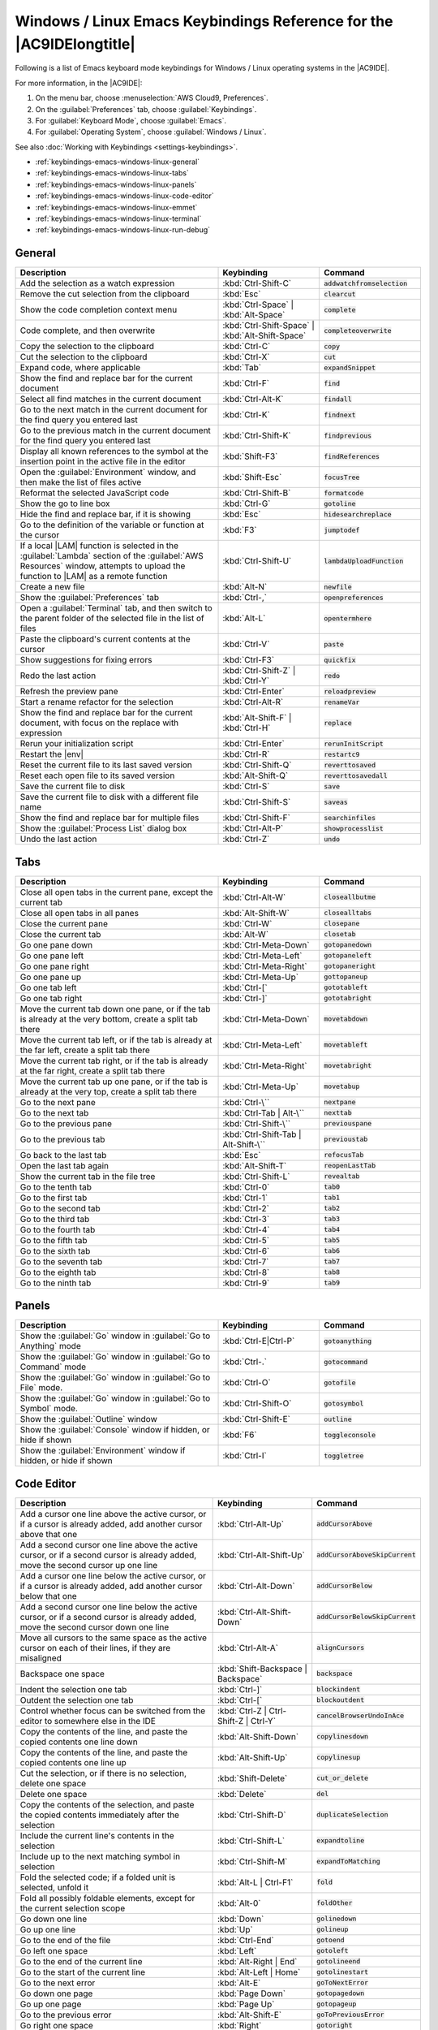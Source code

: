 .. Copyright 2010-2019 Amazon.com, Inc. or its affiliates. All Rights Reserved.

   This work is licensed under a Creative Commons Attribution-NonCommercial-ShareAlike 4.0
   International License (the "License"). You may not use this file except in compliance with the
   License. A copy of the License is located at http://creativecommons.org/licenses/by-nc-sa/4.0/.

   This file is distributed on an "AS IS" BASIS, WITHOUT WARRANTIES OR CONDITIONS OF ANY KIND,
   either express or implied. See the License for the specific language governing permissions and
   limitations under the License.

.. _keybindings-emacs-windows-linux:

#####################################################################
Windows / Linux Emacs Keybindings Reference for the |AC9IDElongtitle|
#####################################################################

.. meta::
    :description:
        Provides a list of Emacs keyboard mode keybindings for Windows / Linux operating systems in the AWS Cloud9 IDE.

Following is a list of Emacs keyboard mode keybindings for Windows / Linux operating systems in the |AC9IDE|.

For more information, in the |AC9IDE|:

#. On the menu bar, choose :menuselection:`AWS Cloud9, Preferences`.
#. On the :guilabel:`Preferences` tab, choose :guilabel:`Keybindings`.
#. For :guilabel:`Keyboard Mode`, choose :guilabel:`Emacs`.
#. For :guilabel:`Operating System`, choose :guilabel:`Windows / Linux`.

See also :doc:`Working with Keybindings <settings-keybindings>`.

* :ref:`keybindings-emacs-windows-linux-general`
* :ref:`keybindings-emacs-windows-linux-tabs`
* :ref:`keybindings-emacs-windows-linux-panels`
* :ref:`keybindings-emacs-windows-linux-code-editor`
* :ref:`keybindings-emacs-windows-linux-emmet`
* :ref:`keybindings-emacs-windows-linux-terminal`
* :ref:`keybindings-emacs-windows-linux-run-debug`

.. _keybindings-emacs-windows-linux-general:

General
=======

.. list-table::
   :widths: 2 1 1
   :header-rows: 1

   * - Description
     - Keybinding
     - Command
   * - Add the selection as a watch expression
     - :kbd:`Ctrl-Shift-C`
     - :code:`addwatchfromselection`
   * - Remove the cut selection from the clipboard
     - :kbd:`Esc`
     - :code:`clearcut`
   * - Show the code completion context menu
     - :kbd:`Ctrl-Space` | :kbd:`Alt-Space`
     - :code:`complete`
   * - Code complete, and then overwrite
     - :kbd:`Ctrl-Shift-Space` | :kbd:`Alt-Shift-Space`
     - :code:`completeoverwrite`
   * - Copy the selection to the clipboard
     - :kbd:`Ctrl-C`
     - :code:`copy`
   * - Cut the selection to the clipboard
     - :kbd:`Ctrl-X`
     - :code:`cut`
   * - Expand code, where applicable
     - :kbd:`Tab`
     - :code:`expandSnippet`
   * - Show the find and replace bar for the current document
     - :kbd:`Ctrl-F`
     - :code:`find`
   * - Select all find matches in the current document
     - :kbd:`Ctrl-Alt-K`
     - :code:`findall`
   * - Go to the next match in the current document for the find query you entered last
     - :kbd:`Ctrl-K`
     - :code:`findnext`
   * - Go to the previous match in the current document for the find query you entered last
     - :kbd:`Ctrl-Shift-K`
     - :code:`findprevious`
   * - Display all known references to the symbol at the insertion point in the active file in the editor
     - :kbd:`Shift-F3`
     - :code:`findReferences`
   * - Open the :guilabel:`Environment` window, and then make the list of files active
     - :kbd:`Shift-Esc`
     - :code:`focusTree`
   * - Reformat the selected JavaScript code
     - :kbd:`Ctrl-Shift-B`
     - :code:`formatcode`
   * - Show the go to line box
     - :kbd:`Ctrl-G`
     - :code:`gotoline`
   * - Hide the find and replace bar, if it is showing
     - :kbd:`Esc`
     - :code:`hidesearchreplace`
   * - Go to the definition of the variable or function at the cursor
     - :kbd:`F3`
     - :code:`jumptodef`
   * - If a local |LAM| function is selected in the :guilabel:`Lambda` section of the :guilabel:`AWS Resources` window, attempts to upload the function to |LAM| as a remote function
     - :kbd:`Ctrl-Shift-U`
     - :code:`lambdaUploadFunction`
   * - Create a new file
     - :kbd:`Alt-N`
     - :code:`newfile`
   * - Show the :guilabel:`Preferences` tab
     - :kbd:`Ctrl-,`
     - :code:`openpreferences`
   * - Open a :guilabel:`Terminal` tab, and then switch to the parent folder of the selected file in the list of files
     - :kbd:`Alt-L`
     - :code:`opentermhere`
   * - Paste the clipboard's current contents at the cursor
     - :kbd:`Ctrl-V`
     - :code:`paste`
   * - Show suggestions for fixing errors
     - :kbd:`Ctrl-F3`
     - :code:`quickfix`
   * - Redo the last action
     - :kbd:`Ctrl-Shift-Z` | :kbd:`Ctrl-Y`
     - :code:`redo`
   * - Refresh the preview pane
     - :kbd:`Ctrl-Enter`
     - :code:`reloadpreview`
   * - Start a rename refactor for the selection
     - :kbd:`Ctrl-Alt-R`
     - :code:`renameVar`
   * - Show the find and replace bar for the current document, with focus on the replace with expression
     - :kbd:`Alt-Shift-F` | :kbd:`Ctrl-H`
     - :code:`replace`
   * - Rerun your initialization script
     - :kbd:`Ctrl-Enter`
     - :code:`rerunInitScript`
   * - Restart the |env|
     - :kbd:`Ctrl-R`
     - :code:`restartc9`
   * - Reset the current file to its last saved version
     - :kbd:`Ctrl-Shift-Q`
     - :code:`reverttosaved`
   * - Reset each open file to its saved version
     - :kbd:`Alt-Shift-Q`
     - :code:`reverttosavedall`
   * - Save the current file to disk
     - :kbd:`Ctrl-S`
     - :code:`save`
   * - Save the current file to disk with a different file name
     - :kbd:`Ctrl-Shift-S`
     - :code:`saveas`
   * - Show the find and replace bar for multiple files
     - :kbd:`Ctrl-Shift-F`
     - :code:`searchinfiles`
   * - Show the :guilabel:`Process List` dialog box
     - :kbd:`Ctrl-Alt-P`
     - :code:`showprocesslist`
   * - Undo the last action
     - :kbd:`Ctrl-Z`
     - :code:`undo`

.. _keybindings-emacs-windows-linux-tabs:

Tabs
====

.. list-table::
   :widths: 2 1 1
   :header-rows: 1

   * - Description
     - Keybinding
     - Command
   * - Close all open tabs in the current pane, except the current tab
     - :kbd:`Ctrl-Alt-W`
     - :code:`closeallbutme`
   * - Close all open tabs in all panes
     - :kbd:`Alt-Shift-W`
     - :code:`closealltabs`
   * - Close the current pane
     - :kbd:`Ctrl-W`
     - :code:`closepane`
   * - Close the current tab
     - :kbd:`Alt-W`
     - :code:`closetab`
   * - Go one pane down
     - :kbd:`Ctrl-Meta-Down`
     - :code:`gotopanedown`
   * - Go one pane left
     - :kbd:`Ctrl-Meta-Left`
     - :code:`gotopaneleft`
   * - Go one pane right
     - :kbd:`Ctrl-Meta-Right`
     - :code:`gotopaneright`
   * - Go one pane up
     - :kbd:`Ctrl-Meta-Up`
     - :code:`gottopaneup`
   * - Go one tab left
     - :kbd:`Ctrl-[`
     - :code:`gototableft`
   * - Go one tab right
     - :kbd:`Ctrl-]`
     - :code:`gototabright`
   * - Move the current tab down one pane, or if the tab is already at the very bottom, create a split
       tab there
     - :kbd:`Ctrl-Meta-Down`
     - :code:`movetabdown`
   * - Move the current tab left, or if the tab is already at the far left, create a split tab there
     - :kbd:`Ctrl-Meta-Left`
     - :code:`movetableft`
   * - Move the current tab right, or if the tab is already at the far right, create a split tab there
     - :kbd:`Ctrl-Meta-Right`
     - :code:`movetabright`
   * - Move the current tab up one pane, or if the tab is already at the very top, create a split tab
       there
     - :kbd:`Ctrl-Meta-Up`
     - :code:`movetabup`
   * - Go to the next pane
     - :kbd:`Ctrl-\``
     - :code:`nextpane`
   * - Go to the next tab
     - :kbd:`Ctrl-Tab | Alt-\``
     - :code:`nexttab`
   * - Go to the previous pane
     - :kbd:`Ctrl-Shift-\``
     - :code:`previouspane`
   * - Go to the previous tab
     - :kbd:`Ctrl-Shift-Tab | Alt-Shift-\``
     - :code:`previoustab`
   * - Go back to the last tab
     - :kbd:`Esc`
     - :code:`refocusTab`
   * - Open the last tab again
     - :kbd:`Alt-Shift-T`
     - :code:`reopenLastTab`
   * - Show the current tab in the file tree
     - :kbd:`Ctrl-Shift-L`
     - :code:`revealtab`
   * - Go to the tenth tab
     - :kbd:`Ctrl-0`
     - :code:`tab0`
   * - Go to the first tab
     - :kbd:`Ctrl-1`
     - :code:`tab1`
   * - Go to the second tab
     - :kbd:`Ctrl-2`
     - :code:`tab2`
   * - Go to the third tab
     - :kbd:`Ctrl-3`
     - :code:`tab3`
   * - Go to the fourth tab
     - :kbd:`Ctrl-4`
     - :code:`tab4`
   * - Go to the fifth tab
     - :kbd:`Ctrl-5`
     - :code:`tab5`
   * - Go to the sixth tab
     - :kbd:`Ctrl-6`
     - :code:`tab6`
   * - Go to the seventh tab
     - :kbd:`Ctrl-7`
     - :code:`tab7`
   * - Go to the eighth tab
     - :kbd:`Ctrl-8`
     - :code:`tab8`
   * - Go to the ninth tab
     - :kbd:`Ctrl-9`
     - :code:`tab9`

.. _keybindings-emacs-windows-linux-panels:

Panels
======

.. list-table::
   :widths: 2 1 1
   :header-rows: 1

   * - Description
     - Keybinding
     - Command
   * - Show the :guilabel:`Go` window in :guilabel:`Go to Anything` mode
     - :kbd:`Ctrl-E|Ctrl-P`
     - :code:`gotoanything`
   * - Show the :guilabel:`Go` window in :guilabel:`Go to Command` mode
     - :kbd:`Ctrl-.`
     - :code:`gotocommand`
   * - Show the :guilabel:`Go` window in :guilabel:`Go to File` mode.
     - :kbd:`Ctrl-O`
     - :code:`gotofile`
   * - Show the :guilabel:`Go` window in :guilabel:`Go to Symbol` mode.
     - :kbd:`Ctrl-Shift-O`
     - :code:`gotosymbol`
   * - Show the :guilabel:`Outline` window
     - :kbd:`Ctrl-Shift-E`
     - :code:`outline`
   * - Show the :guilabel:`Console` window if hidden, or hide if shown
     - :kbd:`F6`
     - :code:`toggleconsole`
   * - Show the :guilabel:`Environment` window if hidden, or hide if shown
     - :kbd:`Ctrl-I`
     - :code:`toggletree`

.. _keybindings-emacs-windows-linux-code-editor:

Code Editor
===========

.. list-table::
   :widths: 2 1 1
   :header-rows: 1

   * - Description
     - Keybinding
     - Command
   * - Add a cursor one line above the active cursor, or if a cursor is already added, add another cursor
       above that one
     - :kbd:`Ctrl-Alt-Up`
     - :code:`addCursorAbove`
   * - Add a second cursor one line above the active cursor, or if a second cursor is already added, move
       the second cursor up one line
     - :kbd:`Ctrl-Alt-Shift-Up`
     - :code:`addCursorAboveSkipCurrent`
   * - Add a cursor one line below the active cursor, or if a cursor is already added, add another cursor
       below that one
     - :kbd:`Ctrl-Alt-Down`
     - :code:`addCursorBelow`
   * - Add a second cursor one line below the active cursor, or if a second cursor is already added, move
       the second cursor down one line
     - :kbd:`Ctrl-Alt-Shift-Down`
     - :code:`addCursorBelowSkipCurrent`
   * - Move all cursors to the same space as the active cursor on each of their lines, if they are misaligned
     - :kbd:`Ctrl-Alt-A`
     - :code:`alignCursors`
   * - Backspace one space
     - :kbd:`Shift-Backspace | Backspace`
     - :code:`backspace`
   * - Indent the selection one tab
     - :kbd:`Ctrl-]`
     - :code:`blockindent`
   * - Outdent the selection one tab
     - :kbd:`Ctrl-[`
     - :code:`blockoutdent`
   * - Control whether focus can be switched from the editor to somewhere else in the IDE
     - :kbd:`Ctrl-Z | Ctrl-Shift-Z | Ctrl-Y`
     - :code:`cancelBrowserUndoInAce`
   * - Copy the contents of the line, and paste the copied contents one line down
     - :kbd:`Alt-Shift-Down`
     - :code:`copylinesdown`
   * - Copy the contents of the line, and paste the copied contents one line up
     - :kbd:`Alt-Shift-Up`
     - :code:`copylinesup`
   * - Cut the selection, or if there is no selection, delete one space
     - :kbd:`Shift-Delete`
     - :code:`cut_or_delete`
   * - Delete one space
     - :kbd:`Delete`
     - :code:`del`
   * - Copy the contents of the selection, and paste the copied contents immediately after the selection
     - :kbd:`Ctrl-Shift-D`
     - :code:`duplicateSelection`
   * - Include the current line's contents in the selection
     - :kbd:`Ctrl-Shift-L`
     - :code:`expandtoline`
   * - Include up to the next matching symbol in selection
     - :kbd:`Ctrl-Shift-M`
     - :code:`expandToMatching`
   * - Fold the selected code; if a folded unit is selected, unfold it
     - :kbd:`Alt-L | Ctrl-F1`
     - :code:`fold`
   * - Fold all possibly foldable elements, except for the current selection scope
     - :kbd:`Alt-0`
     - :code:`foldOther`
   * - Go down one line
     - :kbd:`Down`
     - :code:`golinedown`
   * - Go up one line
     - :kbd:`Up`
     - :code:`golineup`
   * - Go to the end of the file
     - :kbd:`Ctrl-End`
     - :code:`gotoend`
   * - Go left one space
     - :kbd:`Left`
     - :code:`gotoleft`
   * - Go to the end of the current line
     - :kbd:`Alt-Right | End`
     - :code:`gotolineend`
   * - Go to the start of the current line
     - :kbd:`Alt-Left | Home`
     - :code:`gotolinestart`
   * - Go to the next error
     - :kbd:`Alt-E`
     - :code:`goToNextError`
   * - Go down one page
     - :kbd:`Page Down`
     - :code:`gotopagedown`
   * - Go up one page
     - :kbd:`Page Up`
     - :code:`gotopageup`
   * - Go to the previous error
     - :kbd:`Alt-Shift-E`
     - :code:`goToPreviousError`
   * - Go right one space
     - :kbd:`Right`
     - :code:`gotoright`
   * - Go to the start of the file
     - :kbd:`Ctrl-Home`
     - :code:`gotostart`
   * - Go one word to the left
     - :kbd:`Ctrl-Left`
     - :code:`gotowordleft`
   * - Go one word to the right
     - :kbd:`Ctrl-Right`
     - :code:`gotowordright`
   * - Indent the selection one tab
     - :kbd:`Tab`
     - :code:`indent`
   * - Go to the matching symbol in the current scope
     - :kbd:`Ctrl-P`
     - :code:`jumptomatching`
   * - Increase the font size
     - :kbd:`Ctrl-+ | Ctrl-=`
     - :code:`largerfont`
   * - Decrease the number to the left of the cursor by 1, if it is a number
     - :kbd:`Ctrl-Shift-Down`
     - :code:`modifyNumberDown`
   * - Increase the number to the left of the cursor by 1, if it is a number
     - :kbd:`Ctrl-Shift-Up`
     - :code:`modifyNumberUp`
   * - Move selection down one line
     - :kbd:`Alt-Down`
     - :code:`movelinesdown`
   * - Move selection up one line
     - :kbd:`Alt-Up`
     - :code:`movelinesup`
   * - Outdent the selection one tab
     - :kbd:`Shift-Tab`
     - :code:`outdent`
   * - Turn on overwrite mode, or if on, turn off
     - :kbd:`Insert`
     - :code:`overwrite`
   * - Delete the contents of the current line
     - :kbd:`Ctrl-D`
     - :code:`removeline`
   * - Delete from the cursor to the end of the current line
     - :kbd:`Alt-Delete`
     - :code:`removetolineend`
   * - Delete from the beginning of the current line up to the cursor
     - :kbd:`Alt-Backspace`
     - :code:`removetolinestart`
   * - Delete the word to the left of the cursor
     - :kbd:`Ctrl-Backspace`
     - :code:`removewordleft`
   * - Delete the word to the right of the cursor
     - :kbd:`Ctrl-Delete`
     - :code:`removewordright`
   * - Replay previously recorded keystrokes
     - :kbd:`Ctrl-Shift-E`
     - :code:`replaymacro`
   * - Scroll the current file down by one line
     - :kbd:`Ctrl-Down`
     - :code:`scrolldown`
   * - Scroll the current file up by one line
     - :kbd:`Ctrl-Up`
     - :code:`scrollup`
   * - Select all selectable content
     - :kbd:`Ctrl-A`
     - :code:`selectall`
   * - Include the next line down in the selection
     - :kbd:`Shift-Down`
     - :code:`selectdown`
   * - Include the next space left in the selection
     - :kbd:`Shift-Left`
     - :code:`selectleft`
   * - Include the rest of the current line in the selection, starting from the cursor
     - :kbd:`Shift-End`
     - :code:`selectlineend`
   * - Include the beginning of the current line in the selection, up to the cursor
     - :kbd:`Shift-Home`
     - :code:`selectlinestart`
   * - Include more matching selections that are after the selection
     - :kbd:`Ctrl-Alt-Right`
     - :code:`selectMoreAfter`
   * - Include more matching selections that are before the selection
     - :kbd:`Ctrl-Alt-Left`
     - :code:`selectMoreBefore`
   * - Include the next matching selection that is after the selection
     - :kbd:`Ctrl-Alt-Shift-Right`
     - :code:`selectNextAfter`
   * - Include the next matching selection that is before the selection
     - :kbd:`Ctrl-Alt-Shift-Left`
     - :code:`selectNextBefore`
   * - Select or find the next matching selection
     - :kbd:`Alt-K`
     - :code:`selectOrFindNext`
   * - Select or find the previous matching selection
     - :kbd:`Alt-Shift-K`
     - :code:`selectOrFindPrevious`
   * - Include from the cursor down to the end of the current page in the selection
     - :kbd:`Shift-Page Down`
     - :code:`selectpagedown`
   * - Include from the cursor up to the beginning of the current page in the selection
     - :kbd:`Shift-Page Up`
     - :code:`selectpageup`
   * - Include the next space to the right of the cursor in the selection
     - :kbd:`Shift-Right`
     - :code:`selectright`
   * - Include from the cursor down to the end of the current file in the selection
     - :kbd:`Ctrl-Shift-End`
     - :code:`selecttoend`
   * - Include from the cursor to the end of the current line in the selection
     - :kbd:`Alt-Shift-Right`
     - :code:`selecttolineend`
   * - Include from the beginning of the current line to the cursor in the selection
     - :kbd:`Alt-Shift-Left`
     - :code:`selecttolinestart`
   * - Include from the cursor to the next matching symbol in the current scope
     - :kbd:`Ctrl-Shift-P`
     - :code:`selecttomatching`
   * - Include from the cursor up to the beginning of the current file in the selection
     - :kbd:`Ctrl-Shift-Home`
     - :code:`selecttostart`
   * - Include the next line up in the selection
     - :kbd:`Shift-Up`
     - :code:`selectup`
   * - Include the next word to the left of the cursor in the selection
     - :kbd:`Ctrl-Shift-Left`
     - :code:`selectwordleft`
   * - Include the next word to the right of the cursor in the selection
     - :kbd:`Ctrl-Shift-Right`
     - :code:`selectwordright`
   * - Show the :guilabel:`Preferences` tab
     - :kbd:`Ctrl-,`
     - :code:`showSettingsMenu`
   * - Clear all previous selections
     - :kbd:`Esc`
     - :code:`singleSelection`
   * - Decrease the font size
     - :kbd:`Ctrl--`
     - :code:`smallerfont`
   * - If multiple lines are selected, rearrange them into a sorted order
     - :kbd:`Ctrl-Alt-S`
     - :code:`sortlines`
   * - Add a cursor at the end of the current line
     - :kbd:`Ctrl-Alt-L`
     - :code:`splitIntoLines`
   * - Move the contents of the cursor to the end of the line, to its own line
     - :kbd:`Ctrl-O`
     - :code:`splitline`
   * - Surround the selection with block comment characters, or remove them if they are there
     - :kbd:`Ctrl-Shift-/`
     - :code:`toggleBlockComment`
   * - Add line comment characters at the start of each selected line, or remove them if they are there
     - :kbd:`Ctrl-/`
     - :code:`togglecomment`
   * - Fold code, or remove code folding if it is there
     - :kbd:`F2`
     - :code:`toggleFoldWidget`
   * - Fold parent code, or remove folding if it is there
     - :kbd:`Alt-F2`
     - :code:`toggleParentFoldWidget`
   * - Start keystroke recording, or stop if it is already recording
     - :kbd:`Ctrl-Alt-E`
     - :code:`togglerecording`
   * - Wrap words, or stop wrapping words if they are already wrapping
     - :kbd:`Ctrl-Q`
     - :code:`toggleWordWrap`
   * - Change the selection to all lowercase
     - :kbd:`Ctrl-Shift-U`
     - :code:`tolowercase`
   * - Change the selection to all uppercase
     - :kbd:`Ctrl-U`
     - :code:`touppercase`
   * - Transpose the selection
     - :kbd:`Alt-X`
     - :code:`transposeletters`
   * - Unfold the selected code
     - :kbd:`Alt-Shift-L | Ctrl-Shift-F1`
     - :code:`unfold`
   * - Unfold code folding for the entire file
     - :kbd:`Alt-Shift-0`
     - :code:`unfoldall`

.. _keybindings-emacs-windows-linux-emmet:

emmet
=====

.. list-table::
   :widths: 2 1 1
   :header-rows: 1

   * - Description
     - Keybinding
     - Command
   * - Evaluate a simple math expression (such as :code:`2*4` or :code:`10/2`), and output its result
     - :kbd:`Shift-Ctrl-Y`
     - :code:`emmet_evaluate_math_expression`
   * - Expand CSS-like abbreviations into HTML, XML, or CSS code, depending on the current file's syntax
     - :kbd:`Ctrl-Alt-E`
     - :code:`emmet_expand_abbreviation`
   * - Traverse expanded CSS-like abbreviations, by tab stop
     - :kbd:`Tab`
     - :code:`emmet_expand_abbreviation_with_tab`
   * - Go to the next editable code part
     - :kbd:`Shift-Ctrl-.`
     - :code:`emmet_select_next_item`
   * - Go to the previous editable code part
     - :kbd:`Shift-Ctrl-,`
     - :code:`emmet_select_previous_item`
   * - Expand an abbreviation, and then place the current selection within the last element of the generated snippet
     - :kbd:`Shift-Ctrl-A`
     - :code:`emmet_wrap_with_abbreviation`

.. _keybindings-emacs-windows-linux-terminal:

Terminal
========

.. list-table::
   :widths: 2 1 1
   :header-rows: 1

   * - Description
     - Keybinding
     - Command
   * - Open a new :guilabel:`Terminal` tab
     - :kbd:`Alt-T`
     - :code:`openterminal`
   * - Switch between the editor and the :guilabel:`Terminal` tab
     - :kbd:`Alt-S`
     - :code:`switchterminal`

.. _keybindings-emacs-windows-linux-run-debug:

Run and Debug
=============

.. list-table::
   :widths: 2 1 1
   :header-rows: 1

   * - Description
     - Keybinding
     - Command
   * - Build the current file
     - :kbd:`Ctrl-B`
     - :code:`build`
   * - Resume the current paused process
     - :kbd:`F8`
     - :code:`resume`
   * - Run or debug the current application
     - :kbd:`Alt-F5`
     - :code:`run`
   * - Run or debug the last run file
     - :kbd:`F5`
     - :code:`runlast`
   * - Step into the function that is next on the stack
     - :kbd:`F11`
     - :code:`stepinto`
   * - Step out of the current function scope
     - :kbd:`Shift-F11`
     - :code:`stepout`
   * - Step over the current expression on the stack
     - :kbd:`F10`
     - :code:`stepover`
   * - Stop running or debugging the current application
     - :kbd:`Shift-F5`
     - :code:`stop`
   * - Stop building the current file
     - :kbd:`Ctrl-Shift-C`
     - :code:`stopbuild`
